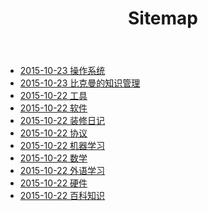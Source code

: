#+TITLE: Sitemap

   + [[file:os.org][2015-10-23 操作系统]]
   + [[file:index.org][2015-10-23 比克曼的知识管理]]
   + [[file:tool.org][2015-10-22 工具]]
   + [[file:software.org][2015-10-22 软件 ]]
   + [[file:decoration.org][2015-10-22 装修日记]]
   + [[file:protocol.org][2015-10-22 协议 ]]
   + [[file:ml.org][2015-10-22 机器学习 ]]
   + [[file:math.org][2015-10-22 数学 ]]
   + [[file:language.org][2015-10-22 外语学习]]
   + [[file:hardware.org][2015-10-22 硬件 ]]
   + [[file:encyclopedia.org][2015-10-22 百科知识]]
